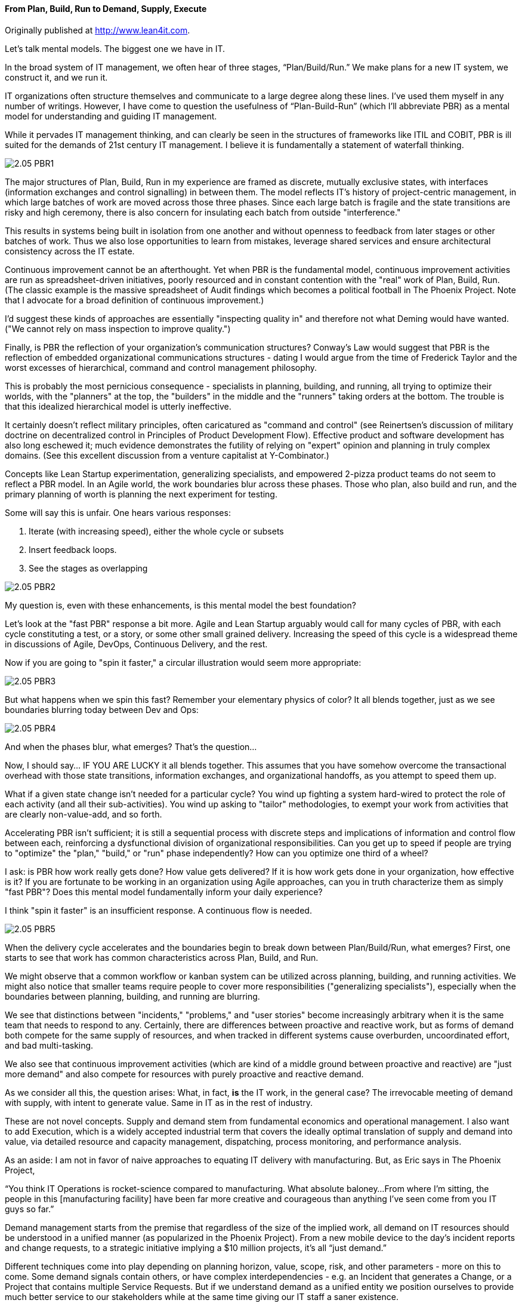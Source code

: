 anchor:demand-supply-execute[]

==== From Plan, Build, Run to Demand, Supply, Execute

ifdef::instructor-ed[]
****
_Instructor's note_
This is more advanced, speculative material and its presence in the book is in question. It's rough. Thoughts?

****
endif::instructor-ed[]

Originally published at http://www.lean4it.com.

Let's talk mental models. The biggest one we have in IT.

In the broad system of IT management, we often hear of three stages, “Plan/Build/Run.” We make plans for a new IT system, we construct it, and we run it.

IT organizations often structure themselves and communicate to a large degree along these lines. I’ve used them myself in any number of writings. However, I have come to question the usefulness of “Plan-Build-Run” (which I’ll abbreviate PBR) as a mental model for understanding and guiding IT management.

While it pervades IT management thinking, and can clearly be seen in the structures of frameworks like ITIL and COBIT, PBR is ill suited for the demands of 21st century IT management. I believe it is fundamentally a statement of waterfall thinking.

image::images/2.05-PBR1.jpg[]

The major structures of Plan, Build, Run in my experience are framed as discrete, mutually exclusive states, with interfaces (information exchanges and control signalling) in between them. The model reflects IT's history of project-centric management, in which large batches of work are moved across those three phases. Since each large batch is fragile and the state transitions are risky and high ceremony, there is also concern for insulating each batch from outside "interference."

This results in systems being built in isolation from one another and without openness to feedback from later stages or other batches of work. Thus we also lose opportunities to learn from mistakes, leverage shared services and ensure architectural consistency across the IT estate.

Continuous improvement cannot be an afterthought. Yet when PBR is the fundamental model, continuous improvement activities are run as spreadsheet-driven initiatives, poorly resourced and in constant contention with the "real" work of Plan, Build, Run. (The classic example is the massive spreadsheet of Audit findings which becomes a political football in The Phoenix Project. Note that I advocate for a broad definition of continuous improvement.)

I'd suggest these kinds of approaches are essentially "inspecting quality in" and therefore not what Deming would have wanted. ("We cannot rely on mass inspection to improve quality.")

Finally, is PBR the reflection of your organization's communication structures? Conway's Law would suggest that PBR is the reflection of embedded organizational communications structures - dating I would argue from the time of Frederick Taylor and the worst excesses of hierarchical, command and control management philosophy.

This is probably the most pernicious consequence - specialists in planning, building, and running, all trying to optimize their worlds, with the "planners" at the top, the "builders" in the middle and the "runners" taking orders at the bottom. The trouble is that this idealized hierarchical model is utterly ineffective.

It certainly doesn't reflect military principles, often caricatured as "command and control" (see Reinertsen's discussion of military doctrine on decentralized control in Principles of Product Development Flow). Effective product and software development has also long eschewed it; much evidence demonstrates the futility of relying on "expert" opinion and planning in truly complex domains. (See this excellent discussion from a venture capitalist at Y-Combinator.)

Concepts like Lean Startup experimentation, generalizing specialists, and empowered 2-pizza product teams do not seem to reflect a PBR model. In an Agile world, the work boundaries blur across these phases. Those who plan, also build and run, and the primary planning of worth is planning the next experiment for testing.

Some will say this is unfair. One hears various responses:

. Iterate (with increasing speed), either the whole cycle or subsets
. Insert feedback loops.
. See the stages as overlapping

image::images/2.05-PBR2.jpg[]

My question is, even with these enhancements, is this mental model the best foundation?

Let's look at the "fast PBR" response a bit more. Agile and Lean Startup arguably would call for many cycles of PBR, with each cycle constituting a test, or a story, or some other small grained delivery. Increasing the speed of this cycle is a widespread theme in discussions of Agile, DevOps, Continuous Delivery, and the rest.

Now if you are going to "spin it faster," a circular illustration would seem more appropriate:

image::images/2.05-PBR3.png[]

But what happens when we spin this fast? Remember your elementary physics of color? It all blends together, just as we see boundaries blurring today between Dev and Ops:

image::images/2.05-PBR4.png[]

And when the phases blur, what emerges? That's the question...

Now, I should say... IF YOU ARE LUCKY it all blends together. This assumes that you have somehow overcome the transactional overhead with those state transitions, information exchanges, and organizational handoffs, as you attempt to speed them up.

What if a given state change isn't needed for a particular cycle? You wind up fighting a system hard-wired to protect the role of each activity (and all their sub-activities). You wind up asking to "tailor" methodologies, to exempt your work from activities that are clearly non-value-add, and so forth.

Accelerating PBR isn't sufficient; it is still a sequential process with discrete steps and implications of information and control flow between each, reinforcing a dysfunctional division of organizational responsibilities. Can you get up to speed if people are trying to "optimize" the "plan," "build," or "run" phase independently? How can you optimize one third of a wheel?

I ask: is PBR how work really gets done? How value gets delivered? If it is how work gets done in your organization, how effective is it? If you are fortunate to be working in an organization using Agile approaches, can you in truth characterize them as simply "fast PBR"? Does this mental model fundamentally inform your daily experience?

I think "spin it faster" is an insufficient response. A continuous flow is needed.

image::images/2.05-PBR5.jpg[]

When the delivery cycle accelerates and the boundaries begin to break down between Plan/Build/Run, what emerges? First, one starts to see that work has common characteristics across Plan, Build, and Run.

We might observe that a common workflow or kanban system can be utilized across planning, building, and running activities. We might also notice that smaller teams require people to cover more responsibilities ("generalizing specialists"), especially when the boundaries between planning, building, and running are blurring.

We see that distinctions between "incidents," "problems," and "user stories" become increasingly arbitrary when it is the same team that needs to respond to any. Certainly, there are differences between proactive and reactive work, but as forms of demand both compete for the same supply of resources, and when tracked in different systems cause overburden, uncoordinated effort, and bad multi-tasking.

We also see that continuous improvement activities (which are kind of a middle ground between proactive and reactive) are "just more demand" and also compete for resources with purely proactive and reactive demand.

As we consider all this, the question arises: What, in fact, *is* the IT work, in the general case? The irrevocable meeting of demand with supply, with intent to generate value. Same in IT as in the rest of industry.

These are not novel concepts. Supply and demand stem from fundamental economics and operational management. I also want to add Execution, which is a widely accepted industrial term that covers the ideally optimal translation of supply and demand into value, via detailed resource and capacity management, dispatching, process monitoring, and performance analysis.

As an aside:  I am not in favor of naive approaches to equating IT delivery with manufacturing. But, as Eric says in The Phoenix Project,

“You think IT Operations is rocket-science compared to manufacturing. What absolute baloney...From where I’m sitting, the people in this [manufacturing facility] have been far more creative and courageous than anything I’ve seen come from you IT guys so far.”

Demand management starts from the premise that regardless of the size of the implied work, all demand on IT resources should be understood in a unified manner (as popularized in the Phoenix Project). From a new mobile device to the day’s incident reports and change requests, to a strategic initiative implying a $10 million projects, it’s all “just demand.”

Different techniques come into play depending on planning horizon, value, scope, risk, and other parameters - more on this to come. Some demand signals contain others, or have complex interdependencies - e.g. an Incident that generates a Change, or a Project that contains multiple Service Requests. But if we understand demand as a unified entity we position ourselves to provide much better service to our stakeholders while at the same time giving our IT staff a saner existence.

Supply represents the fundamentals of “atoms, bits, and cells”: hardware, software, and people, under various ownership and sourcing models (e.g. Cloud). The CIO is responsible for increasingly complex IT sourcing and contract management strategies, and understanding one’s baseline supply is key to evaluating new supplier options for technology products and people with the skills to exploit them.

Finally, next generation IT execution management starts with demand and supply generally, and looks for optimal (or at least satisfactory) means of delivering value. “Projects” and “tickets” are seen as part of a unified management structure, not as the respective domains of "builders" and "runners." The availability of resources is always considered before releasing work, and ongoing scenario-based forecasting is employed to identify emergent constraints. And time tracking is completely transparent, relying on intelligent automation to determine what people have actually been working on. No Friday afternoon time reconstruction!

So, Demand - Supply - Execution. Here is a graphical representation emphasizing the continuous nature of this mental model:

image::images/2.05-PBR6.jpg[]

Well established IT process areas such as project, release, incident, change, and so forth are important and will continue, but I think a DSE approach could counteract the tendency to form functional silos around each -- or around a particular PBR cycle and its inputs and outputs -- and instead promote a whole-systems approach to IT management.

To summarize Keynes, “even the most practical man of affairs is usually in the thrall of the ideas of some long-dead economist.” Basic conceptual structures like plan/build/run and demand/supply/execute have consequences. When widely adopted to the point where they are just “common sense,” they define our social relationships, operational thinking, problem solving, and more. And thus, while we may think that “plan/build/run” is some form of IT natural law, it is a human construct that can be adapted or even discarded if we no longer find it useful. I think it's time.

So, here is my first graphical representation of the Demand/Supply/Execute model for IT service organizations.

image::images/2.05-DSE.gif[]

The intent of this model is to provide an alternative to Plan/Build/Run and its sequential, waterfall, and Taylorist connotations. It is also intended to support modern Agile methods and philosophy which emphasize iteration, fast feedback, flow, and especially (per Don Reinertsen) managing queues, limiting Work in Progress and supporting small batch sizes.

Bottom to top, this diagram tells a story of demand and supply as they progress through increasingly refined understandings to the very specific execution of work and delivery of value.

We have markets and regulations, which define and constrain the potential demand for an IT-centric product. Markets are met with strategies and product offerings, which lead to programs of work, projects, and platform decisions. These in turn lead to identifying user stories, writing software, configuring platforms, and executing changes, service requests and work tasks.

This is NOT a methodology. These constructs can be as light or heavyweight as needed and value scenarios can originate at any point; there is no contradiction with Lean Startup and Agile principles of architectural iterations and minimum viable products. The existence of "Project" as a concept in the model does not mean that all work happens via Projects.

That finer and finer grained demand stream parallels a finer and finer grained supply stream. Large blocks of capital are translated into strategic technology choices and vendor relationships and investments in skilled people. More detailed budgets and planning culminate ultimately in the availability of people, hardware, and software for given assignments, e.g, an empty slot on a Kanban board.

Again, the journey can start anywhere, with a large block of traditionally managed programmatic capital or a small round of seed funding translated directly into a two-pizza team with maximum autonomy.

Ultimately the deployed IT service system is available for fulfilling transactional service demand which can be measured in terms of quality, availability and performance. When demand and supply irrevocably combine, that is my definition of execution.

I had a number of requirements driving this model.

First, it needed to be a graphical representation that could not be read as a sequence. That is the flaw of any model which is too easily reduced to a linear format, such as Plan/Build/Run. Circular models are a popular alternative, but repeating a sequence is not enough.

My primary reservation about value networks is their lack of a goal. What is to be done? How do I develop an action plan without some sense of the network’s purpose? (More here.) But the value network critique of naive sequencing is right on.

While the names “Plan/Build/Run” and “Demand/Supply/Execute” are similar in format, they are very different structurally. It is not usually possible to fully inventory demand and only THEN turn to considerations of supply. Forecasting is inherent in the relationship between the two, which both must operate continuously and simultaneously.

So, if we are trying to shift the IT mental mental models from sequential to network my proposal is that we start with the simplest non-sequential, non-linear concept, a vertex, two simultaneous vectors converging on a point.

image::images/2.05-DSE2.jpg[]

Because the inverted “V” approximates human legs, it reinforces the feeling of simultaneous action. Both legs must exert effort simultaneously.

The gap between the legs of the V is filled with the "Fog of Forecasting."

image::images/2.05-DSE3.gif[]

With the lower level, larger grained abstractions it is more difficult to understand demand and supply, especially when product development (e.g. novel software engineering) is involved. As demand and supply converge to the point of execution, a finer and finer grained awareness is created of the impending work and whether it is likely to be successful - that is, if demand will effectively and efficiently be paired with supply. (Notice how the fog lifts as you get closer to actual execution.)

We only start to really get a feel for how execution is going to work when we get down to team and individual level assignments across all queues and ultimately actual Kanban slots or their equivalent (e.g. assigned and accepted work orders).

Turning to the choices of terms - the words inhabiting each leg (Asset, Release, Strategy, Team, etc):

Most of the nouns are things that may be found in various IT management systems (Incidents, Assets, etc), or at least deliverables & leadership conversations (Strategies, Programs). Roughly speaking, they go from larger grained and more abstract at the bottom, to smaller grained and more specific at the top.

Governance, Risk and Compliance (GRC) is included – one thing I appreciated about the Phoenix Project is that GRC is seen itself as a form of demand. Laws, regulations, and risks translate into policies, controls, and ultimately audit findings to be remediated, and all of this is also demand.

As noted above, there is still a risk that each leg will receive too sequential a reading. A value scenario can start anywhere. There is NO methodology proposed or assumed.  As  elsewhere, the framework simply represents frequently used IT terms, including some of my explorations of service semantics.

This picture is not overly concerned with functional boundaries (legal and/or internal). These can appear in many ways. The primary boundary is between the service act vertex (inside-out) and the service outcome vertex (outside-in). But additional org boundaries might be found between demand side and supply side functions (IT Demand Management vs. Asset Management), and/or between different abstraction levels (Project Management vs. Incident Management).

Finally, this is an IT-centric representation. The framwork might be more broadly applicable to other domains, but I will leave that to others for now.

In closing: I think this mental model is a more accurate reflection of IT practice as it is evolving. It avoids sequential, linear and waterfall thinking as well as command and control Taylorism. It accomodates well known ITSM functional concepts, but aligned along a different fundamental structure, a structure better aligned with economic principles.
